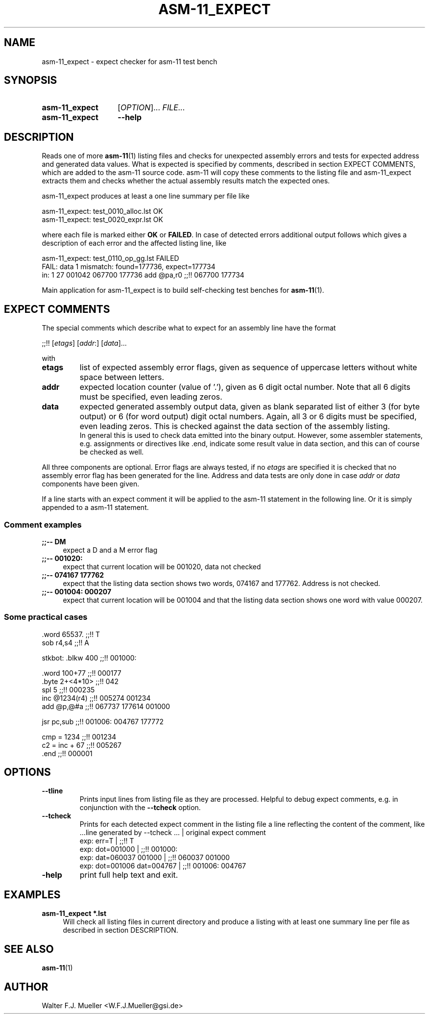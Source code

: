 .\"  -*- nroff -*-
.\"  $Id: asm-11_expect.1 550 2014-02-03 08:16:57Z mueller $
.\"
.\" Copyright 2014- by Walter F.J. Mueller <W.F.J.Mueller@gsi.de>
.\" 
.\" ------------------------------------------------------------------
.
.TH ASM-11_EXPECT 1 2013-03-30 "Retro Project" "Retro Project Manual"
.\" ------------------------------------------------------------------
.SH NAME
asm-11_expect \- expect checker for asm-11 test bench
.\" ------------------------------------------------------------------
.SH SYNOPSIS
.
.SY asm-11_expect
.RI [ OPTION ]...
.I FILE...
.
.SY asm-11_expect
.B \-\-help
.YS
.
.\" ------------------------------------------------------------------
.SH DESCRIPTION
Reads one of more \fBasm-11\fP(1) listing files and checks for unexpected 
assembly errors and tests for expected address and generated data values.
What is expected is specified by comments, described in section EXPECT COMMENTS,
which are added to the asm-11 source code. 
asm-11 will copy these comments to the listing file and asm-11_expect extracts
them and checks whether the actual assembly results match the expected ones.
.PP
asm-11_expect produces at least a one line summary per file like
.PP
.EX
   asm-11_expect: test_0010_alloc.lst OK
   asm-11_expect: test_0020_expr.lst OK
.EE
.PP
where each file is marked either \fBOK\fR or \fBFAILED\fR. 
In case of detected errors additional output follows which gives a description
of each error and the affected listing line, like
.PP
.EX
   asm-11_expect: test_0110_op_gg.lst FAILED
     FAIL: data 1 mismatch: found=177736, expect=177734
       in:  1 27 001042 067700 177736   add  @pa,r0  ;;!! 067700 177734
.EE
.PP
Main application for asm-11_expect is to build self-checking test benches
for \fBasm-11\fP(1).
.
.
.\" ------------------------------------------------------------------
.SH EXPECT COMMENTS
The special comments which describe what to expect for an assembly line
have the format
.PP
.EX
   ;;!! [\fIetags\fP] [\fIaddr\fP:] [\fIdata\fP]...
.EE
.PP
with
.PP
.PD 0
.IP "\fBetags\fP"
list of expected assembly error flags, given as sequence of uppercase letters
without white space between letters.
.IP "\fBaddr\fP"
expected location counter (value of '.'), given as 6 digit octal number. 
Note that all 6 digits must be specified, even leading zeros.
.IP "\fBdata\fP"
expected generated assembly output data, given as blank separated list
of either 3 (for byte output) or 6 (for word output) digit octal numbers.
Again, all 3 or 6 digits must be specified, even leading zeros.
This is checked against the data section of the assembly listing. 
.br
In general this is used to check data emitted into the binary output.
However, some assembler statements, e.g. assignments or directives like .end, 
indicate some result value in data section, and this can of course be 
checked as well. 
.PD
.PP
All three components are optional. Error flags are always tested, if no
\fIetags\fP are specified it is checked that no assembly error flag has
been generated for the line. Address and data tests are only done in case
\fIaddr\fP or \fIdata\fP components have been given.
.PP
If a line starts with an expect comment it will be applied to the asm-11 
statement in the following line. Or it is simply appended to a asm-11
statement.
.SS Comment examples
.IP "\fB;;\-\- DM\fR" 4
expect a D and a M error flag
.IP "\fB;;\-\- 001020:\fR"
expect that current location will be 001020, data not checked
.IP "\fB;;\-\- 074167 177762\fR"
expect that the listing data section shows two words, 074167 and 177762.
Address is not checked.
.IP "\fB;;\-\- 001004: 000207\fR"
expect that current location will be 001004 and that the listing data section
shows one word with value 000207.

.SS Some practical cases
.EX
   .word   65537.          ;;!! T
   sob     r4,s4           ;;!! A

   stkbot: .blkw   400     ;;!! 001000:

   .word   100+77          ;;!! 000177
   .byte   2+<4*10>        ;;!! 042
   spl     5               ;;!! 000235
   inc     @1234(r4)       ;;!! 005274 001234
   add     @p,@#a          ;;!! 067737 177614 001000

   jsr     pc,sub          ;;!! 001006: 004767 177772

   cmp = 1234              ;;!! 001234
   c2 = inc + 67           ;;!! 005267
   .end                    ;;!! 000001

.EE

.\" ------------------------------------------------------------------
.SH OPTIONS
.
.\" ----------------------------------------------
.IP "\fB\-\-tline\fR"
Prints input lines from listing file as they are processed. Helpful to
debug expect comments, e.g. in conjunction with the \fB-\-tcheck\fR
option.
.
.\" ----------------------------------------------
.IP "\fB\-\-tcheck\fR"
Prints for each detected expect comment in the listing file a line reflecting
the content of the comment, like
.EX
   ...line generated by \-\-tcheck ...    | original expect comment
   exp:  err=T                          | ;;!! T
   exp:  dot=001000                     | ;;!! 001000:
   exp:  dat=060037 001000              | ;;!! 060037 001000
   exp:  dot=001006 dat=004767          | ;;!! 001006: 004767 
.EE
.
.\" ----------------------------------------------
.IP "\fB\-help\fR"
print full help text and exit.
.
.\" ------------------------------------------------------------------
.SH EXAMPLES
.IP "\fBasm-11_expect *.lst\fR" 4
Will check all listing files in current directory and produce a listing with 
at least one summary line per file as described in section DESCRIPTION.

.\" ------------------------------------------------------------------
.SH "SEE ALSO"
.BR asm-11 (1)

.\" ------------------------------------------------------------------
.SH AUTHOR
Walter F.J. Mueller <W.F.J.Mueller@gsi.de>
